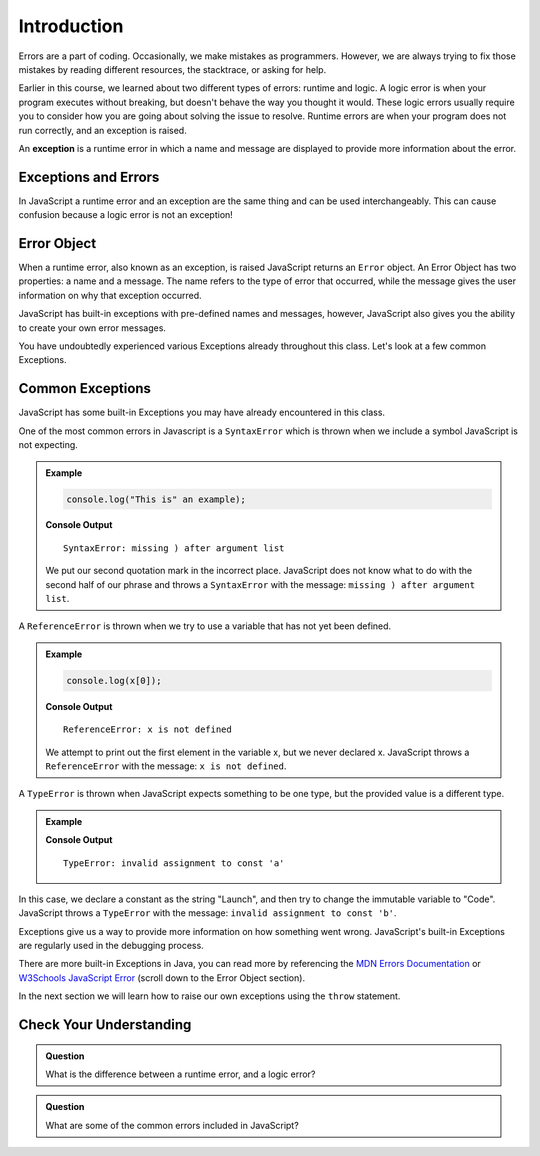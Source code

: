 Introduction
============

.. index:: ! exception

Errors are a part of coding. Occasionally, we make mistakes as programmers. However, we are always trying to fix those mistakes by reading different resources, the stacktrace, or asking for help.

Earlier in this course, we learned about two different types of errors: runtime and logic. A logic error is when your program executes without breaking, but doesn't behave the way you thought it would. These logic errors usually require you to consider how you are going about solving the issue to resolve. Runtime errors are when your program does not run correctly, and an exception is raised.

An **exception** is a runtime error in which a name and message are displayed to provide more information about the error.

Exceptions and Errors
---------------------

In JavaScript a runtime error and an exception are the same thing and can be used interchangeably. This can cause confusion because a logic error is not an exception!

Error Object
------------

When a runtime error, also known as an exception, is raised JavaScript returns
an ``Error`` object. An Error Object has two properties: a name and a message.
The name refers to the type of error that occurred, while the message gives the
user information on why that exception occurred.

JavaScript has built-in exceptions with pre-defined names and messages, however, JavaScript also gives you the ability to create your own error messages.

You have undoubtedly experienced various Exceptions already throughout this class. Let's look at a few common Exceptions.

Common Exceptions
-----------------

JavaScript has some built-in Exceptions you may have already encountered in this class.

One of the most common errors in Javascript is a ``SyntaxError`` which is thrown when we include a symbol JavaScript is not expecting.

.. admonition:: Example

   .. sourcecode:: js

      console.log("This is" an example);

   **Console Output**

   ::

      SyntaxError: missing ) after argument list

   We put our second quotation mark in the incorrect place. JavaScript does not know what to do with the second half of our phrase and throws a ``SyntaxError`` with the message: ``missing ) after argument list``.


A ``ReferenceError`` is thrown when we try to use a variable that has not yet been defined.

.. admonition:: Example

   .. sourcecode:: js

      console.log(x[0]);

   **Console Output**

   ::

      ReferenceError: x is not defined

   We attempt to print out the first element in the variable x, but we never declared x. JavaScript throws a ``ReferenceError`` with the message: ``x is not defined``.

A ``TypeError`` is thrown when JavaScript expects something to be one type, but the provided value is a different type.

.. admonition:: Example

   .. sourcecode:: js
      :linenos:

      const a = "Launch";

      a = "Code";

   **Console Output**

   ::

      TypeError: invalid assignment to const 'a'

In this case, we declare a constant as the string "Launch", and then try to change the immutable variable to "Code". JavaScript throws a ``TypeError`` with the message: ``invalid assignment to const 'b'``.

Exceptions give us a way to provide more information on how something went wrong. JavaScript's built-in Exceptions are regularly used in the debugging process.

There are more built-in Exceptions in Java, you can read more by referencing
the `MDN Errors Documentation <https://developer.mozilla.org/en-US/docs/Web/JavaScript/Reference/Errors>`__ or
`W3Schools JavaScript Error <https://www.w3schools.com/js/js_errors.asp>`__ (scroll
down to the Error Object section).

In the next section we will learn how to raise our own exceptions using the ``throw`` statement.

Check Your Understanding
------------------------

.. admonition:: Question

   What is the difference between a runtime error, and a logic error?

.. admonition:: Question

   What are some of the common errors included in JavaScript?
